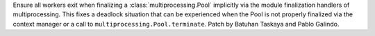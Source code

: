 Ensure all workers exit when finalizing a :class:`multiprocessing.Pool` implicitly via the module finalization
handlers of multiprocessing. This fixes a deadlock situation that can be experienced when the Pool is not
properly finalized via the context manager or a call to ``multiprocessing.Pool.terminate``. Patch by Batuhan Taskaya
and Pablo Galindo.
